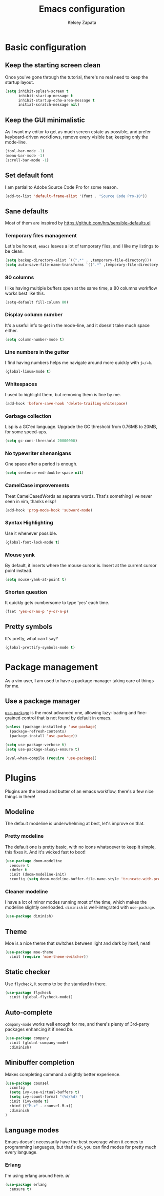 #+TITLE: Emacs configuration
#+AUTHOR: Kelsey Zapata
#+EMAIL: key@kelseyz.org

* Basic configuration

** Keep the starting screen clean

Once you've gone through the tutorial, there's no real need to keep the startup
layout.

#+BEGIN_SRC emacs-lisp
(setq inhibit-splash-screen t
      inhibit-startup-message t
      inhibit-startup-echo-area-message t
      initial-scratch-message nil)
#+END_SRC

** Keep the GUI minimalistic

As I want my editor to get as much screen estate as possible, and prefer
keyboard-driven workflows, remove every visible bar, keeping only the mode-line.

#+BEGIN_SRC emacs-lisp
(tool-bar-mode -1)
(menu-bar-mode -1)
(scroll-bar-mode -1)
#+END_SRC

** Set default font

I am partial to Adobe Source Code Pro for some reason.

#+BEGIN_SRC emacs-lisp
(add-to-list 'default-frame-alist '(font . "Source Code Pro-10"))
#+END_SRC

** Sane defaults

Most of them are inspired by https://github.com/hrs/sensible-defaults.el

*** Temporary files management

Let's be honest, =emacs= leaves a lot of temporary files, and I like my listings
to be clean.

#+BEGIN_SRC emacs-lisp
(setq backup-directory-alist `((".*" . ,temporary-file-directory)))
(setq auto-save-file-name-transforms `((".*" ,temporary-file-directory t)))
#+END_SRC

*** 80 columns

I like having multiple buffers open at the same time, a 80 columns workflow
works best like this.

#+BEGIN_SRC emacs-lisp
(setq-default fill-column 80)
#+END_SRC

*** Display column number

It's a useful info to get in the mode-line, and it doesn't take much space either.

#+BEGIN_SRC emacs-lisp
(setq column-number-mode t)
#+END_SRC

*** Line numbers in the gutter

I find having numbers helps me navigate around more quickly with =j=/=k=.

#+BEGIN_SRC emacs-lisp
(global-linum-mode t)
#+END_SRC

*** Whitespaces

I used to highlight them, but removing them is fine by me.

#+BEGIN_SRC emacs-lisp
(add-hook 'before-save-hook 'delete-trailing-whitespace)
#+END_SRC

*** Garbage collection

Lisp is a GC'ed language. Upgrade the GC threshold from 0.76MB to 20MB, for
some speed-ups.

#+BEGIN_SRC emacs-lisp
(setq gc-cons-threshold 20000000)
#+END_SRC

*** No typewriter shenanigans

One space after a period is enough.

#+BEGIN_SRC emacs-lisp
(setq sentence-end-double-space nil)
#+END_SRC

*** CamelCase improvements

Treat CamelCasedWords as separate words. That's something I've never seen
in vim, thanks elisp!

#+BEGIN_SRC emacs-lisp
(add-hook 'prog-mode-hook 'subword-mode)
#+END_SRC

*** Syntax Highlighting

Use it whenever possible.

#+BEGIN_SRC emacs-lisp
(global-font-lock-mode t)
#+END_SRC

*** Mouse yank

By default, it inserts where the mouse cursor is. Insert at the current cursor point instead.

#+BEGIN_SRC emacs-lisp
(setq mouse-yank-at-point t)
#+END_SRC

*** Shorten question

It quickly gets cumbersome to type 'yes' each time.

#+BEGIN_SRC emacs-lisp
(fset 'yes-or-no-p 'y-or-n-p)
#+END_SRC

** Pretty symbols

It's pretty, what can I say?

#+BEGIN_SRC emacs-lisp
(global-prettify-symbols-mode t)
#+END_SRC

* Package management

As a vim user, I am used to have a package manager taking care of things for me.

** Use a package manager

[[https://github.com/jwiegley/use-package][=use-package=]] is the most advanced
one, allowing lazy-loading and fine-grained control that is not found by default
in emacs.

#+BEGIN_SRC emacs-lisp
(unless (package-installed-p 'use-package)
  (package-refresh-contents)
  (package-install 'use-package))

(setq use-package-verbose t)
(setq use-package-always-ensure t)

(eval-when-compile (require 'use-package))
#+END_SRC

* Plugins

Plugins are the bread and butter of an emacs workflow, there's a few nice things
in there!

** Modeline

The default modeline is underwhelming at best, let's improve on that.

*** Pretty modeline

The default one is pretty basic, with no icons whatsoever to keep it simple, this
fixes it. And it's wicked fast to boot!

#+BEGIN_SRC emacs-lisp
(use-package doom-modeline
  :ensure t
  :defer t
  :init (doom-modeline-init)
  :config (setq doom-modeline-buffer-file-name-style 'truncate-with-project))
#+END_SRC

*** Cleaner modeline

I have a lot of minor modes running most of the time, which makes the modeline
slightly overloaded. =diminish= is well-integrated with =use-package=.

#+BEGIN_SRC emacs-lisp
(use-package diminish)
#+END_SRC

** Theme

Moe is a nice theme that switches between light and dark by itself, neat!

#+BEGIN_SRC emacs-lisp
(use-package moe-theme
  :init (require 'moe-theme-switcher))
#+END_SRC

** Static checker

Use =flycheck=, it seems to be the standard in there.

#+BEGIN_SRC emacs-lisp
(use-package flycheck
  :init (global-flycheck-mode))
#+END_SRC

** Auto-complete

=company-mode= works well enough for me, and there's plenty of 3rd-party
packages enhancing it if need be.

#+BEGIN_SRC emacs-lisp
(use-package company
  :init (global-company-mode)
  :diminish)
#+END_SRC

** Minibuffer completion

Makes completing command a slightly better experience.

#+BEGIN_SRC emacs-lisp
(use-package counsel
  :config
  (setq ivy-use-virtual-buffers t)
  (setq ivy-count-format "(%d/%d) ")
  :init (ivy-mode t)
  :bind (("M-x" . counsel-M-x))
  :diminish
)
#+END_SRC

** Language modes

Emacs doesn't necessarily have the best coverage when it comes to programming
languages, but that's ok, you can find modes for pretty much every language.

*** Erlang

I'm using erlang around here. \o/
#+BEGIN_SRC emacs-lisp
(use-package erlang
  :ensure t)
#+END_SRC

*** Rust

That mode doesn't append itself to the =auto-mode-alist=, so we need to do that
ourselves. Thankfully, =use-package= is giving us some help there.

#+BEGIN_SRC emacs-lisp
(use-package rust-mode
  :mode "\\.rs\\'")
#+END_SRC

But that's not enough, as =rust-mode= does not offer a completion engine by
default. For that, we use the completion engine that every editor uses:
[[https://github.com/racer-rust/racer][=racer=]]. It needs to be installed using =cargo install racer= beforehand.

Note: I use =:config= since I cannot get =:hook= to work properly there for
some reason.

#+BEGIN_SRC emacs-lisp
(use-package racer
  :after (rust-mode company)
  :config (add-hook 'rust-mode-hook #'racer-mode)
          (add-hook 'racer-mode-hook #'eldoc-mode)
          (add-hook 'racer-mode-hook #'company-mode))
#+END_SRC

*** Haskell

I'm hacking on my xmonad config, so this is useful. And I really should get
back in it at some point too.

#+BEGIN_SRC emacs-lisp
(use-package haskell-mode)
#+END_SRC

** Project-scoped helpers

Making tooling aware of project structures is usually a good idea, simply
because it makes it that much more easy to find whatever I'm looking for.

#+BEGIN_SRC emacs-lisp
(use-package projectile)
(use-package counsel-projectile
  :after (counsel projectile)
)
#+END_SRC

* Vim experience

Disclaimer: I am a vim user at heart. I will try to emulate all the good parts.

** Install it

Evil mode is the emacs plugin that is allowing me to switch from vim to emacs.
It provides a complete modal interface in line with the vanilla vim
experience, which is the main thing I cannot edit without.

#+BEGIN_SRC emacs-lisp
(use-package evil
  :init (evil-mode 1)
  :config
    (diminish 'undo-tree-mode)
#+END_SRC

*** Remap arrow keys

Since I don't use arrows for movement, I usually have them moving between
splits.

#+BEGIN_SRC emacs-lisp
    (evil-global-set-key 'motion (kbd "<up>") 'windmove-up)
    (evil-global-set-key 'motion (kbd "<down>") 'windmove-down)
    (evil-global-set-key 'motion (kbd "<left>") 'windmove-left)
    (evil-global-set-key 'motion (kbd "<right>") 'windmove-right)
#+END_SRC

*** Do not bind =RET= and =SPC=

As they are redundant with =j= and =l= respectively, do not let evil take precedence there.

#+BEGIN_SRC emacs-lisp
(defun my-move-key (keymap-from keymap-to key)
  "Moves key binding from one keymap to another, deleting from the old location."
  (define-key keymap-to key (lookup-key keymap-from key))
  (define-key keymap-from key nil))

(my-move-key evil-motion-state-map evil-normal-state-map (kbd "RET"))
(my-move-key evil-motion-state-map evil-normal-state-map " ")
#+END_SRC

*** Load leader beforehand

#+BEGIN_SRC emacs-lisp
  :after evil-leader)
#+END_SRC

** Install =evil-surround=

It's one of the most interesting edition plugin available for vim, no
reason not to use it here.

#+BEGIN_SRC emacs-lisp
(use-package evil-surround
  :after evil
  :init
  (global-evil-surround-mode 1))
#+END_SRC

** Some default config

Vim has a certain behaviour by default.

*** Matching parentheses highlight

It's a small detail, sure, but it's a nice one.

#+BEGIN_SRC emacs-lisp
(show-paren-mode t)
(setq show-paren-delay 0.0)
#+END_SRC

*** Newline at the end of a file

POSIX compliance is expected from some tools, let's keep them happy.

#+BEGIN_SRC emacs-lisp
(setq require-final-newline 1)
#+END_SRC

*** Use modes when committing

It's seriously super annoying to not be able to.

#+BEGIN_SRC emacs-lisp
(add-hook 'with-editor-mode-hook 'evil-insert-state)
#+END_SRC

*** Leader key

It's pretty nifty to avoid RSI-inducing movements, which are one of the reasons
I do use vim-style commands to begin with. And yes, I know, I'm using a weird
leader key.

#+BEGIN_SRC emacs-lisp
(use-package evil-leader
  :config
    (global-evil-leader-mode)
    (evil-leader/set-leader "<muhenkan>")
    (evil-leader/set-key "p" 'counsel-projectile-find-file)
    (evil-leader/set-key "r" 'counsel-projectile-rg))
#+END_SRC

* Org mode tweaks

I'm starting to dive more into the org ecosystem.

** Publishing list

Org offers facilities to automate most of the publishing itself, which
is better than handling all of that by hand!

#+BEGIN_SRC emacs-lisp
(setq org-publish-project-alist
    '(("public-notes"
       :base-directory "~/org/"
       :base-extension "org"
       :publishing-directory "~/org/public/"
       :recursive t
       :publishing-function org-twbs-publish-to-html
       :html-postamble "<p>Copyright © 2018 - %a - Licensed under
  <a href=\"https://creativecommons.org/licenses/by-sa/4.0/\">CC BY SA 4.0</a> -
  Powered by <a href=\"https://www.gnu.org/software/emacs/\">Emacs</a></p>"))
)
#+END_SRC

** Code blocks

*** Syntax highlighting

It's kinda useful to avoid silly typos in code examples.

#+BEGIN_SRC emacs-lisp
(setq org-src-fontify-natively t)
#+END_SRC

*** "Native" tabs

It uses the major mode settings to infer tabs, smart!

#+BEGIN_SRC emacs-lisp
(setq org-src-tab-acts-natively t)
#+END_SRC

** Fancy HTML export

The default org-mode html export function is not really producing beautiful
html files. This plugin is using twitter bootstrap, but for orgmode, and it
looks great by default!

#+BEGIN_SRC emacs-lisp
(use-package ox-twbs)
#+END_SRC

I also want nice quotes on export, because that's possible.

#+BEGIN_SRC emacs-lisp
(setq org-export-with-smart-quotes t)
#+END_SRC

** Templates

Why type =<s= to then type =emacs-lisp= when I could just do =<el= instead?

#+BEGIN_SRC emacs-lisp
(add-to-list 'org-structure-template-alist '("el" "#+BEGIN_SRC emacs-lisp\n?\n#+END_SRC"))
#+END_SRC

Also create rust blocks in the same fashion with =<r=.

#+BEGIN_SRC emacs-lisp
(add-to-list 'org-structure-template-alist '("r" "#+BEGIN_SRC rust\n?\n#+END_SRC"))
#+END_SRC

** Spell checking

While I do consider my English to be mostly okay, I still make mistakes. Worse,
I may not realise it.

#+BEGIN_SRC emacs-lisp
(add-hook 'org-mode-hook 'flyspell-mode)
#+END_SRC

** Fancy stuff

#+BEGIN_SRC emacs-lisp
(use-package org-bullets
  :config (add-hook 'org-mode-hook 'org-bullets-mode))
#+END_SRC

And that's about it really.

